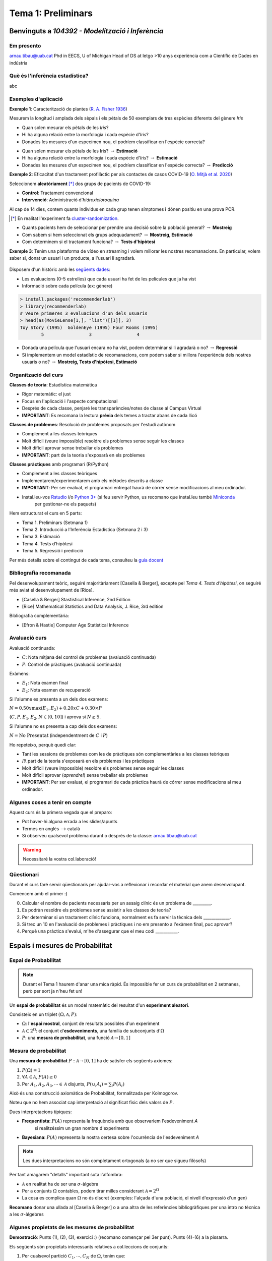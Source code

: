 ===============================
Tema 1: Preliminars
===============================

Benvinguts a `104392 - Modelització i Inferència`
================================================

Em presento
-------------------------------------------------

.. image::  /_static/0_Intro/arnau_pic.jpg
    :width: 600px
    :align: center
    :alt: Iris Images

arnau.tibau@uab.cat
Phd in EECS, U of Michigan
Head of DS at letgo
>10 anys experiència com a Científic de Dades en indústria


Què és l'inferència estadística?
-------------------------------------------------

abc

Exemples d'aplicació
-------------------------------------------------

**Exemple 1**: Caracterització de plantes (`R. A. Fisher 1936 <https://onlinelibrary.wiley.com/doi/abs/10.1111/j.1469-1809.1936.tb02137.x>`_)

Mesurem la longitud i amplada dels sèpals i els pètals de 50 exemplars de tres espècies diferents del gènere *Iris*

.. image::  /_static/0_Intro/iris_pics.png
    :width: 600px
    :align: center
    :alt: Iris Images

.. nextslide::
	:increment:

.. image::  /_static/0_Intro/iris_dataset_sample.png
    :width: 500px
    :align: center
    :alt: Iris dataset (13 primeres mostres)

* Quan solen mesurar els pètals de les *Iris*?
* Hi ha alguna relació entre la morfologia i cada espècie d'*Iris*?
* Donades les mesures d'un especímen nou, el podríem classificar en l'espècie correcta?

.. nextslide::
	:increment:

.. image::  /_static/0_Intro/iris_dataset_sample.png
    :width: 300px
    :align: center
    :alt: Iris dataset (13 primeres mostres)

* Quan solen mesurar els pètals de les Iris? :math:`\rightarrow` **Estimació**
* Hi ha alguna relació entre la morfologia i cada espècie d'*Iris*? :math:`\rightarrow` **Estimació**
* Donades les mesures d'un especímen nou, el podríem classificar en l'espècie correcta? :math:`\rightarrow`  **Predicció**


.. nextslide:: Assaig clínic
	:increment:

**Exemple 2**: Eficacitat d'un tractament profilàctic per als contactes de casos COVID-19 (`O. Mitjà et al. 2020 <https://www.medrxiv.org/content/10.1101/2020.07.20.20157651v1>`_)

Seleccionem **aleatòriament** [*]_ dos grups de pacients de COVID-19:

* **Control**: Tractament convencional
* **Intervenció**: Administració d'*hidroxicloroquina*

Al cap de 14 dies, contem quants individus en cada grup  tenen símptomes **i** dónen positiu en una prova PCR.

.. [*] En realitat l'experiment fa `cluster-randomization <https://en.wikipedia.org/wiki/Cluster_randomised_controlled_trial>`_.

.. nextslide::
	:increment:

* Quants pacients hem de seleccionar per prendre una decisió sobre la població general? :math:`\rightarrow`  **Mostreig**
* Com sabem si hem seleccionat els grups adequadament? :math:`\rightarrow`  **Mostreig, Estimació**
* Com determinem si el tractament funciona? :math:`\rightarrow`  **Tests d'hipòtesi**

.. image::  /_static/0_Intro/mitja_et_al_resultats.png
    :width: 600px
    :align: center
    :alt:

.. nextslide:: Recomanacions de pel.lícules
	:increment:

**Exemple 3**: Tenim una plataforma de vídeo en streaming i volem millorar les nostres recomanacions.
En particular, volem saber si, donat un usuari i un producte, a l'usuari li agradarà.

.. figure::  /_static/0_Intro/movielens.png
    :width: 600px
    :align: center
    :alt:

.. nextslide::
	:increment:

Disposem d'un històric amb les `següents dades <http://files.grouplens.org/datasets/movielens/ml-latest-small-README.html>`_:

* Les evaluacions (0-5 estrelles) que cada usuari ha fet de les películes que ja ha vist
* Informació sobre cada película (ex: gènere)

.. code-block:: R

    > install.packages('recommenderlab')
    > library(recommenderlab)
    # Veure primeres 3 evaluacions d'un dels usuaris
    > head(as(MovieLense[1,], "list")[[1]], 3)
    Toy Story (1995)  GoldenEye (1995) Four Rooms (1995)
            5                 3                 4

.. nextslide::
	:increment:

* Donada una película que l'usuari encara no ha vist, podem determinar si li agradarà o no? :math:`\rightarrow`  **Regressió**
* Si implementem un model estadístic de recomanacions, com podem saber si millora l'experiència dels nostres usuaris o no? :math:`\rightarrow`  **Mostreig, Tests d'hipòtesi, Estimació**


Organització del curs
-------------------------------------------------

**Classes de teoria**: Estadística matemàtica

* Rigor matemàtic: el just
* Focus en l'aplicació i l'aspecte computacional
* Després de cada classe, penjaré les transparències/notes de classe al Campus Virtual
* **IMPORTANT**: Es recomana la lectura **prèvia** dels temes a tractar abans de cada llicó

.. nextslide::
	:increment:

**Classes de problemes**: Resolució de problemes proposats per l'estudi autònom

* Complement a les classes teòriques
* Molt difícil (veure impossible) resoldre els problemes sense seguir les classes
* Molt difícil aprovar sense treballar els problemes
* **IMPORTANT**: part de la teoria s'exposarà en els problemes

.. nextslide::
	:increment:

**Classes pràctiques** amb programari (R/Python)

* Complement a les classes teòriques
* Implementarem/experimentarem amb els mètodes descrits a classe
* **IMPORTANT**: Per ser evaluat, el programari entregat haurà de córrer sense modificacions al meu ordinador.
* Instal.leu-vos `Rstudio <https://rstudio.com/products/rstudio/>`_ i/o `Python 3+ <https://www.python.org/downloads/>`_ (si feu servir Python, us recomano que instal.leu també `Miniconda <https://docs.conda.io/en/latest/miniconda.html>`_
    per gestionar-ne els paquets)


.. nextslide:: Temari i Calendari provisional
	:increment:

Hem estructurat el curs en 5 parts:

* Tema 1. Preliminars (Setmana 1)
* Tema 2. Introducció a l’Inferència Estadística (Setmana 2 i 3)
* Tema 3. Estimació
* Tema 4. Tests d’hipòtesi
* Tema 5. Regressió i predicció

Per més detalls sobre el contingut de cada tema, consulteu la `guia docent <https://guies.uab.cat/guies_docents/public/portal/html/2020/assignatura/104392/ca>`_

Bibliografia recomanada
-------------------------------------------------

Pel desenvolupament teòric, seguiré majoritàriament [Casella & Berger],
excepte pel `Tema 4. Tests d’hipòtesi`, on seguiré més aviat el desenvolupament
de [Rice].

* [Casella & Berger] Stastistical Inference, 2nd Edition
* [Rice] Mathematical Statistics and Data Analysis, J. Rice, 3rd edition

Bibliografia complementària:

* [Efron & Hastie] Computer Age Statistical Inference


Avaluació curs
-------------------------------------------------

Avaluació continuada:

* :math:`C`: Nota mitjana del control de problemes (avaluació continuada)
* :math:`P`: Control de pràctiques (avaluació continuada)

Exàmens:

* :math:`E_1`: Nota examen final
* :math:`E_2`: Nota examen de recuperació

Si l'alumne es presenta a un dels dos examens:

:math:`N = 0.50 x \max\left(E_1, E_2\right) + 0.20 x C + 0.30 × P`

(:math:`C, P, E_1, E_2, N \in \left[0, 10\right]`) i aprova si :math:`N \geq 5`.

Si l'alumne no es presenta a cap dels dos examens:

:math:`N = \mbox{No Presentat}` (independentment de :math:`C` i :math:`P`)


.. nextslide:: Avaluació continuada (problemes i pràctiques)
	:increment:

Ho repeteixo, perquè quedi clar:


* Tant les sessions de problemes com les de pràctiques són complementàries a les classes teòriques
* /!\\ part de la teoria s'exposarà en els problemes i les pràctiques
* Molt difícil (veure impossible) resoldre els problemes sense seguir les classes
* Molt difícil aprovar (`aprendre!`) sense treballar els problemes
* **IMPORTANT**: Per ser evaluat, el programari de cada pràctica haurà de córrer sense modificacions al meu ordinador.


Algunes coses a tenir en compte
-------------------------------------------------

Aquest curs és la primera vegada que el preparo:

* Pot haver-hi alguna errada a les slides/apunts
* Termes en anglès --> català
* Si observeu qualsevol problema durant o després de la classe: arnau.tibau@uab.cat

.. warning::

    Necessitaré la vostra col.laboració!

Qüestionari
---------------

Durant el curs faré servir qüestionaris per ajudar-vos a reflexionar i recordar
el material que anem desenvolupant.

Comencem amb el primer :)

0. Calcular el nombre de pacients necessaris per un assaig clínic és un problema de _________.
1. Es podràn resoldre els problemes sense assistir a les classes de teoria?
2. Per determinar si un tractament clínic funciona, normalment es fa servir la tècnica dels _____________.
3. Si trec un 10 en l'avaluació de problemes i pràctiques i no em presento a l'exàmen final, puc aprovar?
4. Perquè una pràctica s'evalui, m'he d'assegurar que el meu codi ___________.


Espais i mesures de Probabilitat
==========================================

Espai de Probabilitat
-------------------------------

.. note::
    Durant el Tema 1 haurem d'anar una mica ràpid. És impossible fer un curs de probabilitat
    en 2 setmanes, però per sort ja n'heu fet un!

Un **espai de probabilitat** és un model matemàtic del resultat d'un **experiment aleatori**.

Consisteix en un triplet :math:`\left(\Omega, \mathcal{A}, P\right)`:

* :math:`\Omega`: l'**espai mostral**, conjunt de resultats possibles d'un experiment
* :math:`\mathcal{A} \subset 2^{\Omega}`: el conjunt d'**esdeveniments**, una família de subconjunts d':math:`\Omega`
* :math:`P`: una **mesura de probabilitat**, una funció :math:`\mathcal{A} \rightarrow \left[0, 1\right]`


Mesura de probabilitat
-------------------------------

Una **mesura de probabilitat** :math:`P: \mathcal{A} \rightarrow \left[0, 1\right]`
ha de satisfer els següents axiomes:

1. :math:`P\left(\Omega\right)=1`

2. :math:`\forall A\in\mathcal{A}`, :math:`P\left(A\right)\geq 0`

3. Per :math:`A_1,A_2,A_3, \cdots \in \mathcal{A}` disjunts, :math:`P\left(\cup_i A_i\right) = \sum_i P\left(A_i\right)`


.. nextslide::
	:increment:

Això és una construcció axiomàtica de Probabilitat, formalitzada per Kolmogorov.

Noteu que no hem associat cap interpretació al significat físic dels valors de :math:`P`.

Dues interpretacions típiques:

* **Frequentista**: :math:`P\left(A\right)` representa la frequència amb que observariem l'esdeveniment `A`
    si realitzéssim un gran nombre d'experiments

* **Bayesiana**: :math:`P\left(A\right)` representa la nostra certesa sobre l'ocurrència de l'esdeveniment `A`

.. note::

    Les dues interpretacions no són completament ortogonals (a no ser que sigueu filòsofs)


.. nextslide:: Aquest no és un curs de probabilitat...
	:increment:

Per tant amagarem "detalls" important sota l'alfombra:

* :math:`\mathcal{A}` en realitat ha de ser una :math:`\sigma`-àlgebra
* Per a conjunts :math:`\Omega` contables, podem tirar milles considerant :math:`\mathcal{A} = 2^{\Omega}`
* La cosa es complica quan :math:`\Omega` no és discret (exemples: l'alçada d'una població, el nivell d'expressió d'un gen)

**Recomano** donar una ullada al [Casella & Berger] o a una altra de les referències
bibliogràfiques per una intro no tècnica a les :math:`\sigma`-àlgebres

Algunes propietats de les mesures de probabilitat
--------------------------------------------------

.. rst-class:: note

    **Teorema [Kendall 1.2.8 i 1.2.9]** Per una mesura de probabilitat :math:`P` i
    qualsevol esdeveniments :math:`A, B \in \mathcal{A}`, tenim:

    1. :math:`P\left(\emptyset\right)=0`
    2. :math:`P\left(A\right) \leq 1`
    3. :math:`P\left(A^c\right) = 1 - P\left(A\right)`
    4. :math:`P\left(B \cap A^c\right) = P\left(B\right) - P\left(A \cap B\right)`
    5. :math:`P\left(A \cup B\right) = P\left(A\right) + P\left(B\right) - P\left(A \cap B\right)`
    6. Si :math:`A \subseteq B`, aleshores :math:`P\left(A\right) \leq P\left(B\right)`

**Demostració**: Punts (1), (2), (3), exercici :) (recomano començar pel 3er punt).
Punts (4)-(6) a la pissarra.


.. nextslide:: Un parell més de resultats útils
	:increment:

Els següents són propietats interessants relatives a col.leccions de conjunts:

1. Per cualsevol partició :math:`C_1, \cdots, C_N` de :math:`\Omega`, tenim que:

:math:`P\left(A\right) = \sum_i P\left(A \cap C_i \right)`

2. La desigualtat de Boole, estableix que:

:math:`P\left(\cup_i A_i\right) \leq \sum_i P\left(A_i \right)`

Exemples d'espais de probabilitat
--------------------------------------------------

**Experiment 1**: Observar el valor resultant de llançar un dau de 6 cares

* :math:`\Omega = \left\{1, 2, 3, 4, 5, 6\right\}`
* :math:`\mathcal{A} = \left\{ \left\{1\right\}, \left\{2\right\}, \cdots, \left\{1, 2\right\}, \cdots \right\}`
* :math:`P\left(x\right) = \frac{1}{6}, x \in \Omega`

.. rst-class:: note

    Com definirieu :math:`P\left(A\right)` per a qualsevol :math:`A \in \mathcal{A}`?

.. nextslide::
	:increment:

**Experiment 2**: Escollir 100 persones i fer-els-hi una prova d'anticossos per SARS-COV-2

* :math:`\Omega = \left\{+, -\right\}^{100}`
* :math:`\mathcal{A} = \left\{...\right\}`
* :math:`P\left(A\right) = ....`

.. nextslide::
	:increment:

**Experiment 3**: Escollir aleatòriament un estudiant d'questa classe i mesurar-ne la seva alçada

* :math:`\Omega = \left[0, \infty \right)`
* :math:`\mathcal{A} = \left\{...\right\}`
* :math:`P\left(A\right) = ...`


Independència i probabilitat condicional
==========================================


Variables aleatòries
==========================================


Esperança i moments
==========================================


Problemes
=================================================

Espais i mesures de Probabilitat
---------------------------------

Conseqüències dels axiomes de probabilitat
^^^^^^^^^^^^^^^^^^^^^^^^^^^^^^^^^^^^^^^^^^^^^^^^^^^^^^^^

Practiquem amb els axiomes per demostrar que:

1. :math:`P\left(\emptyset\right)=0`

2. :math:`P\left(A^c\right)=1-P\left(A\right)`

3. :math:`P\left(A \cup B \right)= P\left(A\right) + P\left(B\right) - P\left(A \cap B\right)`

Desigualtat de Bonferroni
^^^^^^^^^^^^^^^^^^^^^^^^^^^^^^^^^^^^^^^^^^^^^^^^^^^^^^^^

La desigualtat de Bonferroni per dos esdeveniments :math:`A, B` estableix que:

:math:`P\left(A \cap B\right) \geq P\left(A\right) + P\left(B\right) - 1`

És útil quan la probabilitat conjunta dels esdeveniments no és fàcil de calcular (per
exemple quan aquests no són independents).

1. Demostreu la desigualtat de Bonferroni

2. Per quin tipus d'esdeveniments no és trivial, és a dir, ens serveix per
aproximar la probabilitat de l'esdeveniment conjunt?

3. Demostreu la desigualtat de Bonferroni en el cas genèric :math:`P\left(\cap_i A_i\right) \geq \sum_i P\left(A_i\right) - (n - 1)`

4. Definiu un experiment i una col.lecció d'esdeveniments :math:`A_i` on la desigualtat de Bonferroni ens donaria una cota inferior útil.
Per exemple:

Probabilitat condicional i independència
-----------------------------------------

Problema X: Independència de parells vs independència mútua
^^^^^^^^^^^^^^^^^^^^^^^^^^^^^^^^^^^^^^^^^^^^^^^^^^^^^^^^

Exercici per entendre perquè independència a parells no implica independència mútua


Problema Y: Esperança condicional i correcció del biaix de sel.lecció
^^^^^^^^^^^^^^^^^^^^^^^^^^^^^^^^^^^^^^^^^^^^^^^^^^^^^^^^

Durant el curs hem vist un exemple de com el biaix de sel.lecció pot perjudicar els nostres estimadors.
En alguns casos, es pot corregir l'efecte fàcilment.

1. Demostra que E(\sum \frac{1}{P}X) = E(X) bla bla bla


Pràctica
=================================================


Apèndix
-------

.. math::

   (a + b)^2 = a^2 + 2ab + b^2

   (a - b)^2 = a^2 - 2ab + b^2

.. math::
   :nowrap:

   \begin{eqnarray}
      y    & = & ax^2 + bx + c \\
      f(x) & = & x^2 + 2xy + y^2
   \end{eqnarray}













